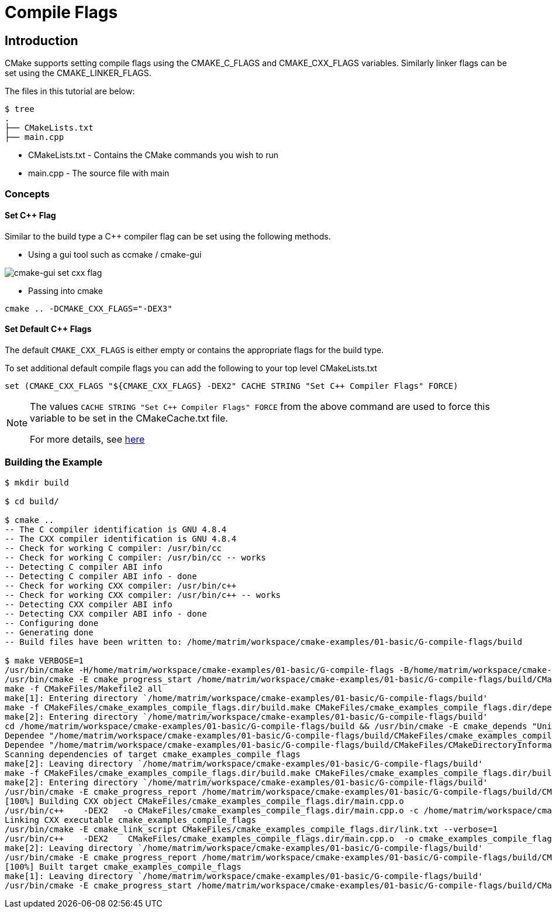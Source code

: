 = Compile Flags

:toc:
:toc-placement!:

toc::[]


[[intro]]
Introduction
------------

CMake supports setting compile flags using the +CMAKE_C_FLAGS+ and +CMAKE_CXX_FLAGS+
variables. Similarly linker flags can be set using the +CMAKE_LINKER_FLAGS+.

The files in this tutorial are below:

```
$ tree
.
├── CMakeLists.txt
├── main.cpp
```

  * CMakeLists.txt - Contains the CMake commands you wish to run
  * main.cpp - The source file with main

[[concepts]]
Concepts
~~~~~~~~

[[set-cpp-flag]]
Set C++ Flag
^^^^^^^^^^^^

Similar to the build type a C++ compiler flag can be set using the following methods.

  - Using a gui tool such as ccmake / cmake-gui

image::cmake-gui-set-cxx-flag.png[cmake-gui set cxx flag]

  - Passing into cmake

[source,cmake]
----
cmake .. -DCMAKE_CXX_FLAGS="-DEX3"
----

[[set-default-flag]]
Set Default C++ Flags
^^^^^^^^^^^^^^^^^^^^^

The default `CMAKE_CXX_FLAGS` is either empty or contains the appropriate flags
for the build type.

To set additional default compile flags you can add the following to your
top level CMakeLists.txt

[source,cmake]
----
set (CMAKE_CXX_FLAGS "${CMAKE_CXX_FLAGS} -DEX2" CACHE STRING "Set C++ Compiler Flags" FORCE)
----

[NOTE]
====
The values `CACHE STRING "Set C++ Compiler Flags" FORCE` from the above command
are used to force this variable to be set in the CMakeCache.txt file.

For more details, see https://cmake.org/cmake/help/v3.0/command/set.html[here]
====

[[building-the-example]]
Building the Example
~~~~~~~~~~~~~~~~~~~~

[source,bash]
----
$ mkdir build

$ cd build/

$ cmake ..
-- The C compiler identification is GNU 4.8.4
-- The CXX compiler identification is GNU 4.8.4
-- Check for working C compiler: /usr/bin/cc
-- Check for working C compiler: /usr/bin/cc -- works
-- Detecting C compiler ABI info
-- Detecting C compiler ABI info - done
-- Check for working CXX compiler: /usr/bin/c++
-- Check for working CXX compiler: /usr/bin/c++ -- works
-- Detecting CXX compiler ABI info
-- Detecting CXX compiler ABI info - done
-- Configuring done
-- Generating done
-- Build files have been written to: /home/matrim/workspace/cmake-examples/01-basic/G-compile-flags/build

$ make VERBOSE=1
/usr/bin/cmake -H/home/matrim/workspace/cmake-examples/01-basic/G-compile-flags -B/home/matrim/workspace/cmake-examples/01-basic/G-compile-flags/build --check-build-system CMakeFiles/Makefile.cmake 0
/usr/bin/cmake -E cmake_progress_start /home/matrim/workspace/cmake-examples/01-basic/G-compile-flags/build/CMakeFiles /home/matrim/workspace/cmake-examples/01-basic/G-compile-flags/build/CMakeFiles/progress.marks
make -f CMakeFiles/Makefile2 all
make[1]: Entering directory `/home/matrim/workspace/cmake-examples/01-basic/G-compile-flags/build'
make -f CMakeFiles/cmake_examples_compile_flags.dir/build.make CMakeFiles/cmake_examples_compile_flags.dir/depend
make[2]: Entering directory `/home/matrim/workspace/cmake-examples/01-basic/G-compile-flags/build'
cd /home/matrim/workspace/cmake-examples/01-basic/G-compile-flags/build && /usr/bin/cmake -E cmake_depends "Unix Makefiles" /home/matrim/workspace/cmake-examples/01-basic/G-compile-flags /home/matrim/workspace/cmake-examples/01-basic/G-compile-flags /home/matrim/workspace/cmake-examples/01-basic/G-compile-flags/build /home/matrim/workspace/cmake-examples/01-basic/G-compile-flags/build /home/matrim/workspace/cmake-examples/01-basic/G-compile-flags/build/CMakeFiles/cmake_examples_compile_flags.dir/DependInfo.cmake --color=
Dependee "/home/matrim/workspace/cmake-examples/01-basic/G-compile-flags/build/CMakeFiles/cmake_examples_compile_flags.dir/DependInfo.cmake" is newer than depender "/home/matrim/workspace/cmake-examples/01-basic/G-compile-flags/build/CMakeFiles/cmake_examples_compile_flags.dir/depend.internal".
Dependee "/home/matrim/workspace/cmake-examples/01-basic/G-compile-flags/build/CMakeFiles/CMakeDirectoryInformation.cmake" is newer than depender "/home/matrim/workspace/cmake-examples/01-basic/G-compile-flags/build/CMakeFiles/cmake_examples_compile_flags.dir/depend.internal".
Scanning dependencies of target cmake_examples_compile_flags
make[2]: Leaving directory `/home/matrim/workspace/cmake-examples/01-basic/G-compile-flags/build'
make -f CMakeFiles/cmake_examples_compile_flags.dir/build.make CMakeFiles/cmake_examples_compile_flags.dir/build
make[2]: Entering directory `/home/matrim/workspace/cmake-examples/01-basic/G-compile-flags/build'
/usr/bin/cmake -E cmake_progress_report /home/matrim/workspace/cmake-examples/01-basic/G-compile-flags/build/CMakeFiles 1
[100%] Building CXX object CMakeFiles/cmake_examples_compile_flags.dir/main.cpp.o
/usr/bin/c++    -DEX2   -o CMakeFiles/cmake_examples_compile_flags.dir/main.cpp.o -c /home/matrim/workspace/cmake-examples/01-basic/G-compile-flags/main.cpp
Linking CXX executable cmake_examples_compile_flags
/usr/bin/cmake -E cmake_link_script CMakeFiles/cmake_examples_compile_flags.dir/link.txt --verbose=1
/usr/bin/c++    -DEX2    CMakeFiles/cmake_examples_compile_flags.dir/main.cpp.o  -o cmake_examples_compile_flags -rdynamic
make[2]: Leaving directory `/home/matrim/workspace/cmake-examples/01-basic/G-compile-flags/build'
/usr/bin/cmake -E cmake_progress_report /home/matrim/workspace/cmake-examples/01-basic/G-compile-flags/build/CMakeFiles  1
[100%] Built target cmake_examples_compile_flags
make[1]: Leaving directory `/home/matrim/workspace/cmake-examples/01-basic/G-compile-flags/build'
/usr/bin/cmake -E cmake_progress_start /home/matrim/workspace/cmake-examples/01-basic/G-compile-flags/build/CMakeFiles 0
----
